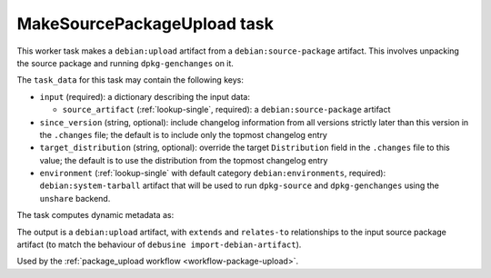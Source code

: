 .. _task-make-source-package-upload:

MakeSourcePackageUpload task
----------------------------

This worker task makes a ``debian:upload`` artifact from a
``debian:source-package`` artifact.  This involves unpacking the
source package and running ``dpkg-genchanges`` on it.

The ``task_data`` for this task may contain the following keys:

* ``input`` (required): a dictionary describing the input data:

  * ``source_artifact`` (:ref:`lookup-single`, required): a
    ``debian:source-package`` artifact

* ``since_version`` (string, optional): include changelog information
  from all versions strictly later than this version in the
  ``.changes`` file; the default is to include only the topmost
  changelog entry

* ``target_distribution`` (string, optional): override the target
  ``Distribution`` field in the ``.changes`` file to this value; the
  default is to use the distribution from the topmost changelog entry

* ``environment`` (:ref:`lookup-single` with default category
  ``debian:environments``, required): ``debian:system-tarball``
  artifact that will be used to run ``dpkg-source`` and
  ``dpkg-genchanges`` using the ``unshare`` backend.

The task computes dynamic metadata as:

.. dynamic_data::
  :method: debusine.tasks.makesourcepackageupload::MakeSourcePackageUpload.build_dynamic_data

The output is a ``debian:upload`` artifact, with ``extends`` and
``relates-to`` relationships to the input source package artifact (to
match the behaviour of ``debusine import-debian-artifact``).

Used by the :ref:`package_upload workflow <workflow-package-upload>`.
